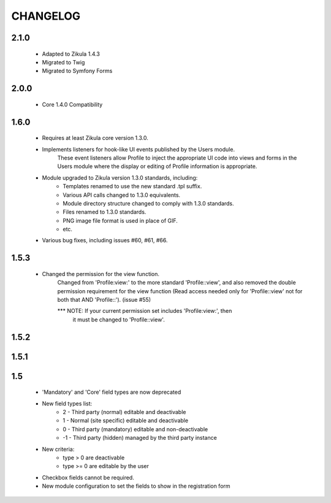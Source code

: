 =========
CHANGELOG
=========

2.1.0
=====
    - Adapted to Zikula 1.4.3
    - Migrated to Twig
    - Migrated to Symfony Forms

2.0.0
=====
    - Core 1.4.0 Compatibility

1.6.0
=====
    - Requires at least Zikula core version 1.3.0.
    - Implements listeners for hook-like UI events published by the Users module. 
        These event listeners allow Profile to inject the appropriate UI code into views
        and forms in the Users module where the display or editing of Profile information
        is appropriate.
    - Module upgraded to Zikula version 1.3.0 standards, including:
        + Templates renamed to use the new standard .tpl suffix.
        + Various API calls changed to 1.3.0 equivalents.
        + Module directory structure changed to comply with 1.3.0 standards.
        + Files renamed to 1.3.0 standards.
        + PNG image file format is used in place of GIF.
        + etc.
    - Various bug fixes, including issues #60, #61, #66.

1.5.3
=====
    - Changed the permission for the view function.
        Changed from 'Profile:view:' to the more standard 'Profile::view', and 
        also removed the double permission requirement for the view function 
        (Read access needed only for 'Profile::view' not for  both that 
        AND 'Profile::'). (issue #55)

        *** NOTE: If your current permission set includes 'Profile:view:', then
            it must be changed to 'Profile::view'.

1.5.2
=====

1.5.1
=====

1.5
===
    - 'Mandatory' and 'Core' field types are now deprecated
    - New field types list:
        + 2  - Third party (normal) editable and deactivable
        + 1  - Normal (site specific) editable and deactivable
        + 0  - Third party (mandatory) editable and non-deactivable
        + -1 - Third party (hidden) managed by the third party instance
    - New criteria:
        + type > 0 are deactivable
        + type >= 0 are editable by the user
    - Checkbox fields cannot be required.
    - New module configuration to set the fields to show in the registration form
